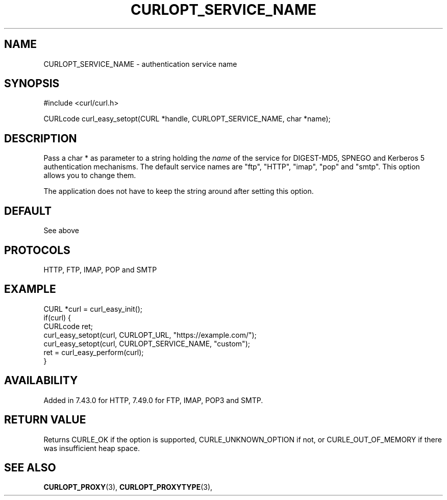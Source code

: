 .\" **************************************************************************
.\" *                                  _   _ ____  _
.\" *  Project                     ___| | | |  _ \| |
.\" *                             / __| | | | |_) | |
.\" *                            | (__| |_| |  _ <| |___
.\" *                             \___|\___/|_| \_\_____|
.\" *
.\" * Copyright (C) 1998 - 2017, Daniel Stenberg, <daniel@haxx.se>, et al.
.\" *
.\" * This software is licensed as described in the file COPYING, which
.\" * you should have received as part of this distribution. The terms
.\" * are also available at https://curl.haxx.se/docs/copyright.html.
.\" *
.\" * You may opt to use, copy, modify, merge, publish, distribute and/or sell
.\" * copies of the Software, and permit persons to whom the Software is
.\" * furnished to do so, under the terms of the COPYING file.
.\" *
.\" * This software is distributed on an "AS IS" basis, WITHOUT WARRANTY OF ANY
.\" * KIND, either express or implied.
.\" *
.\" **************************************************************************
.\"
.TH CURLOPT_SERVICE_NAME 3 "May 31, 2017" "libcurl 7.61.0" "curl_easy_setopt options"

.SH NAME
CURLOPT_SERVICE_NAME \- authentication service name
.SH SYNOPSIS
#include <curl/curl.h>

CURLcode curl_easy_setopt(CURL *handle, CURLOPT_SERVICE_NAME, char *name);
.SH DESCRIPTION
Pass a char * as parameter to a string holding the \fIname\fP of the service
for DIGEST-MD5, SPNEGO and Kerberos 5 authentication mechanisms. The default
service names are "ftp", "HTTP", "imap", "pop" and "smtp". This option allows
you to change them.

The application does not have to keep the string around after setting this
option.
.SH DEFAULT
See above
.SH PROTOCOLS
HTTP, FTP, IMAP, POP and SMTP
.SH EXAMPLE
.nf
CURL *curl = curl_easy_init();
if(curl) {
  CURLcode ret;
  curl_easy_setopt(curl, CURLOPT_URL, "https://example.com/");
  curl_easy_setopt(curl, CURLOPT_SERVICE_NAME, "custom");
  ret = curl_easy_perform(curl);
}
.fi
.SH AVAILABILITY
Added in 7.43.0 for HTTP, 7.49.0 for FTP, IMAP, POP3 and SMTP.
.SH RETURN VALUE
Returns CURLE_OK if the option is supported, CURLE_UNKNOWN_OPTION if not, or
CURLE_OUT_OF_MEMORY if there was insufficient heap space.
.SH "SEE ALSO"
.BR CURLOPT_PROXY "(3), " CURLOPT_PROXYTYPE "(3), "
